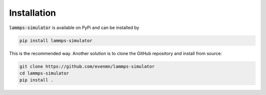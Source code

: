 Installation
===============

:code:`lammps-simulator` is available on PyPi and can be installed by

.. code-block:: bash

   pip install lammps-simulator

This is the recommended way. Another solution is to clone the GitHub repository and install from source:

.. code-block:: bash

   git clone https://github.com/evenmn/lammps-simulator
   cd lammps-simulator
   pip install .


